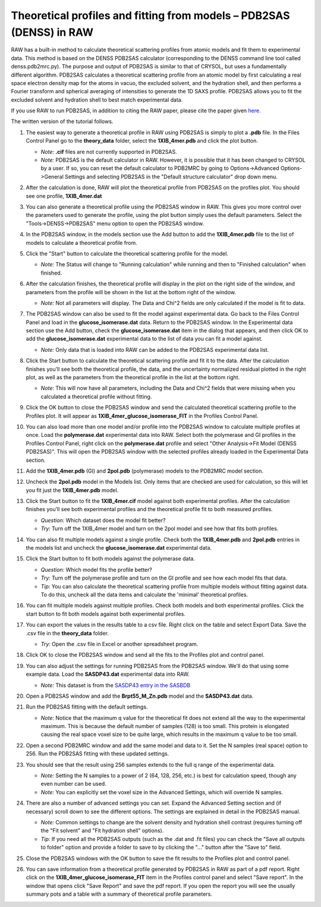Theoretical profiles and fitting from models – PDB2SAS (DENSS) in RAW
^^^^^^^^^^^^^^^^^^^^^^^^^^^^^^^^^^^^^^^^^^^^^^^^^^^^^^^^^^^^^^^^^^^^^
.. _denss_pdb2sas_tutorial:

RAW has a built-in method to calculate theoretical scattering profiles from atomic
models and fit them to experimental data. This method is based on the DENSS PDB2SAS
calculator (corresponding to the DENSS command line tool called denss.pdb2mrc.py).
The purpose and output of PDB2SAS is similar to that of CRYSOL, but uses a fundamentally
different algorithm. PDB2SAS calculates a theoretical scattering profile from an atomic
model by first calculating a real space electron density map for the atoms in vacuo, the
excluded solvent, and the hydration shell, and then performs a Fourier transform and
spherical averaging of intensities to generate the 1D SAXS profile. PDB2SAS allows you
to fit the excluded solvent and hydration shell to best match experimental data.

If you use RAW to run PDB2SAS, in addition to citing the RAW paper, please
cite the paper given `here. <https://www.cell.com/biophysj/abstract/S0006-3495(23)00670-7>`_

The written version of the tutorial follows.

#.  The easiest way to generate a theoretical profile in RAW using PDB2SAS
    is simply to plot a **.pdb** file. In the Files Control
    Panel go to the **theory_data** folder, select the **1XIB_4mer.pdb**
    and click the plot button.

    *   *Note:* **.cif** files are not currently supported in PDB2SAS.

    *   *Note:* PDB2SAS is the default calculator in RAW. However,
        it is possible that it has been changed to CRYSOL by a user.
        If so, you can reset the default calculator to PDB2MRC by going to
        Options->Advanced Options->General Settings and selecting PDB2SAS
        in the "Default structure calculator" drop down menu.

#.  After the calculation is done, RAW will plot the theoretical profile
    from PDB2SAS on the profiles plot. You should see one profile,
    **1XIB_4mer.dat**

    |theory_pdb2sas_load_model_png|

#.  You can also generate a theoretical profile using the PDB2SAS window in RAW.
    This gives you more control over the parameters used to generate the profile,
    using the plot button simply uses the default parameters. Select the
    "Tools->DENSS->PDB2SAS" menu option to open the PDB2SAS window.

    |theory_pdb2sas_menu_png|

#.  In the PDB2SAS window, in the models section use the Add button to add
    the **1XIB_4mer.pdb** file to the list of models to calculate a theoretical
    profile from.

    |theory_pdb2sas_model_add_png|

#.  Click the "Start" button to calculate the theoretical scattering profile
    for the model.

    *   *Note:* The Status will change to "Running calculation" while running
        and then to "Finished calculation" when finished.

    |theory_pdb2sas_start_png|

#.  After the calculation finishes, the theoretical profile will display in the
    plot on the right side of the window, and parameters from the profile will
    be shown in the list at the bottom right of the window.

    *   *Note:* Not all parameters will display. The Data and Chi^2
        fields are only calculated if the model is fit to data.

    |theory_pdb2sas_results1_png|

#.  The PDB2SAS window can also be used to fit the model against experimental
    data. Go back to the Files Control Panel and load in the **glucose_isomerase.dat**
    data. Return to the PDB2SAS window. In the Experimental data section use the
    Add button, check the **glucose_isomerase.dat** item in the dialog that
    appears, and then click OK to add the **glucose_isomerase.dat** experimental data to the
    list of data you can fit a model against.

    *   *Note:* Only data that is loaded into RAW can be added to the PDB2SAS
        experimental data list.

    |theory_pdb2sas_data_add_png|

#.  Click the Start button to calculate the theoretical scattering profile and
    fit it to the data. After the calculation finishes you'll see both the
    theoretical profile, the data, and the uncertainty normalized residual
    plotted in the right plot, as well as the parameters from the theoretical
    profile in the list at the bottom right.

    *   *Note:* This will now have all parameters, including the Data and Chi^2
        fields that were missing when you calculated a theoretical profile
        without fitting.

    |theory_pdb2sas_results2_png|

#.  Click the OK button to close the PDB2SAS window and send the calculated
    theoretical scattering profile to the Profiles plot. It will appear as
    **1XIB_4mer_glucose_isomerase_FIT** in the Profiles Control Panel.

#.  You can also load more than one model and/or profile into the PDB2SAS window
    to calculate multiple profiles at once. Load the **polymerase.dat**
    experimental data into RAW. Select both the polymerase and GI profiles in the
    Profiles Control Panel, right click on the **polymerase.dat** profile and select
    "Other Analysis->Fit Model (DENSS PDB2SAS)". This will open the PDB2SAS window with
    the selected profiles already loaded in the Experimental Data section.

    |theory_pdb2sas_right_click_png|

#.  Add the **1XIB_4mer.pdb** (GI) and **2pol.pdb** (polymerase) models to the
    PDB2MRC model section.

#.  Uncheck the **2pol.pdb** model in the Models list. Only items that are checked
    are used for calculation, so this will let you fit just the **1XIB_4mer.pdb**
    model.

    |theory_pdb2sas_model_select_png|

#.  Click the Start button to fit the **1XIB_4mer.cif** model against both experimental
    profiles. After the calculation finishes you'll see both experimental profiles and the
    theoretical profile fit to both measured profiles.

    *   *Question:* Which dataset does the model fit better?

    *   *Try:* Turn off the 1XIB_4mer model and turn on the 2pol model and see
        how that fits both profiles.

    |theory_pdb2sas_results3_png|

#.  You can also fit multiple models against a single profile. Check both
    the **1XIB_4mer.pdb** and **2pol.pdb** entries in the models list
    and uncheck the **glucose_isomerase.dat** experimental data.

    |theory_pdb2sas_data_select_png|

#.  Click the Start button to fit both models against the polymerase data.

    *   *Question:* Which model fits the profile better?

    *   *Try:*  Turn off the polymerase profile and turn on the GI profile
        and see how each model fits that data.

    *   *Tip:* You can also calculate the theoretical scattering profile from
        multiple models without fitting against data. To do this, uncheck all the
        data items and calculate the 'minimal' theoretical profiles.

    |theory_pdb2sas_results4_png|

#.  You can fit multiple models against multiple profiles. Check both models
    and both experimental profiles. Click the start button to fit both models
    against both experimental profiles.

#.  You can export the values in the results table to a csv file. Right click
    on the table and select Export Data. Save the .csv file in the **theory_data**
    folder.

    *   *Try:* Open the .csv file in Excel or another spreadsheet program.

    |theory_pdb2sas_export_data_png|

#.  Click OK to close the PDB2SAS window and send all the fits to the Profiles
    plot and control panel.

#.  You can also adjust the settings for running PDB2SAS from the PDB2SAS
    window. We'll do that using some example data. Load the **SASDP43.dat**
    experimental data into RAW.

    *   *Note:* This dataset is from the `SASDP43 entry in the SASBDB
        <https://www.sasbdb.org/data/SASDP43/>`_

#.  Open a PDB2SAS window and add the **Brpt55_M_Zn.pdb** model and the
    **SASDP43.dat** data.

#.  Run the PDB2SAS fitting with the default settings.

    *   *Note:* Notice that the maximum q value for the theoretical fit does
        not extend all the way to the experimental maximum. This is because
        the default number of samples (128) is too small. This protein is elongated
        causing the real space voxel size to be quite large, which results
        in the maximum q value to be too small.

#.  Open a second PDB2MRC window and add the same model and data to it.
    Set the N samples (real space) option to 256. Run the PDB2SAS fitting
    with these updated settings.

    |theory_pdb2sas_nsamples_png|

#.  You should see that the result using 256 samples extends to the full q range
    of the experimental data.

    *   *Note:* Setting the N samples to a power of 2 (64, 128, 256, etc.) is best
        for calculation speed, though any even number can be used.

    *   *Note:* You can explicitly set the voxel size in the Advanced Settings,
        which will override N samples.

    |theory_pdb2sas_results5_png|

#.  There are also a number of advanced settings you can set. Expand the
    Advanced Setting section and (if necessary) scroll down to see the
    different options. The settings are explained in detail in the PDB2SAS
    manual.

    *   *Note:* Common settings to change are the solvent density and hydration
        shell contrast (requires turning off the "Fit solvent" and "Fit hydration
        shell" options).

    *   *Tip:* If you need all the PDB2SAS outputs (such as the .dat and .fit files)
        you can check the "Save all outputs to folder" option and provide
        a folder to save to by clicking the "..." button after the "Save to" field.

    |theory_pdb2sas_settings_png|

#.  Close the PDB2SAS windows with the OK button to save the fit results to
    the Profiles plot and control panel.

#.  You can save information from a theoretical profile generated by PDB2SAS in RAW
    as part of a pdf report. Right click on the **1XIB_4mer_glucose_isomerase_FIT**
    item in the Profiles control panel and select "Save report". In the window
    that opens click "Save Report" and save the pdf report. If you open the
    report you will see the usually summary pots and a table with a summary of
    theoretical profile parameters.

    |theory_pdb2sas_report_png|

.. |theory_pdb2sas_load_model_png| image:: images/theory_pdb2sas_load_model.png
    :target: ../_images/theory_pdb2sas_load_model.png

.. |theory_pdb2sas_menu_png| image:: images/theory_pdb2sas_menu.png
    :target: ../_images/theory_pdb2sas_menu.png
    :width: 400 px

.. |theory_pdb2sas_model_add_png| image:: images/theory_pdb2sas_model_add.png
    :target: ../_images/theory_pdb2sas_model_add.png

.. |theory_pdb2sas_start_png| image:: images/theory_pdb2sas_start.png
    :target: ../_images/theory_pdb2sas_start.png
    :width: 300 px

.. |theory_pdb2sas_results1_png| image:: images/theory_pdb2sas_results1.png
    :target: ../_images/theory_pdb2sas_results1.png

.. |theory_pdb2sas_data_add_png| image:: images/theory_pdb2sas_data_add.png
    :target: ../_images/theory_pdb2sas_data_add.png

.. |theory_pdb2sas_results2_png| image:: images/theory_pdb2sas_results2.png
    :target: ../_images/theory_pdb2sas_results2.png

.. |theory_pdb2sas_right_click_png| image:: images/theory_pdb2sas_right_click.png
    :target: ../_images/theory_pdb2sas_right_click.png
    :width: 400 px

.. |theory_pdb2sas_model_select_png| image:: images/theory_pdb2sas_model_select.png
    :target: ../_images/theory_pdb2sas_model_select.png
    :width: 300 px

.. |theory_pdb2sas_results3_png| image:: images/theory_pdb2sas_results3.png
    :target: ../_images/theory_pdb2sas_results3.png

.. |theory_pdb2sas_data_select_png| image:: images/theory_pdb2sas_data_select.png
    :target: ../_images/theory_pdb2sas_data_select.png
    :width: 300 px

.. |theory_pdb2sas_results4_png| image:: images/theory_pdb2sas_results4.png
    :target: ../_images/theory_pdb2sas_results4.png

.. |theory_pdb2sas_export_data_png| image:: images/theory_pdb2sas_export_data.png
    :target: ../_images/theory_pdb2sas_export_data.png

.. |theory_pdb2sas_nsamples_png| image:: images/theory_pdb2sas_nsamples.png
    :target: ../_images/theory_pdb2sas_nsamples.png
    :width: 300 px

.. |theory_pdb2sas_results5_png| image:: images/theory_pdb2sas_results5.png
    :target: ../_images/theory_pdb2sas_results5.png

.. |theory_pdb2sas_settings_png| image:: images/theory_pdb2sas_settings.png
    :target: ../_images/theory_pdb2sas_settings.png
    :width: 300 px

.. |theory_pdb2sas_report_png| image:: images/theory_pdb2sas_report.png
    :target: ../_images/theory_pdb2sas_report.png
    :width: 450 px
